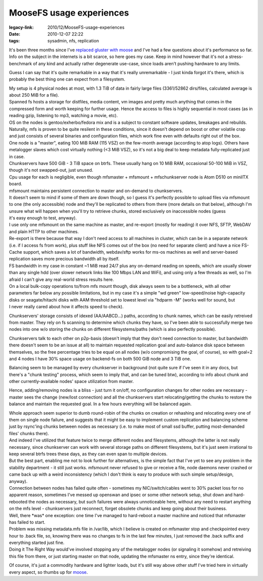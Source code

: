 MooseFS usage experiences
#########################

:legacy-link: 2010/12/MooseFS-usage-experiences
:date: 2010-12-07 22:22
:tags: sysadmin, nfs, replication


| It's been three months since I've `replaced gluster with moose
  </2010/9/Distributed-fault-tolerant-fs-take-2-MooseFS>`_ and I've had a few
  questions about it's performance so far.
| Info on the subject in the internets is a bit scarce, so here goes my
  case. Keep in mind however that it's not a stress-benchmark of any kind and
  actually rather degenerate use-case, since loads aren't pushing hardware to
  any limits.

Guess I can say that it's quite remarkable in a way that it's really
unremarkable - I just kinda forgot it's there, which is probably the best thing
one can expect from a filesystem.

| My setup is 4 physical nodes at most, with 1.3 TiB of data in fairly large
  files (3361/52862 dirs/files, calculated average is about 250 MiB for a file).
| Spanned fs hosts a storage for distfiles, media content, vm images and pretty
  much anything that comes in the compressed form and worth keeping for further
  usage. Hence the access to files is highly sequential in most cases (as in
  reading gzip, listening to mp3, watching a movie, etc).
| OS on the nodes is gentoo/exherbo/fedora mix and is a subject to constant
  software updates, breakages and rebuilds. Naturally, mfs is proven to be quite
  resilent in these conditions, since it doesn't depend on boost or other
  volatile crap and just consists of several binaries and configuration files,
  which work fine even with defaults right out of the box.
| One node is a "master", eating 100 MiB RAM (115 VSZ) on the few-month average
  (according to atop logs). Others have metalogger slaves which cost virtually
  nothing (<3 MiB VSZ), so it's not a big deal to keep metadata fully-replicated
  just in case.
| Chunkservers have 500 GiB - 3 TiB space on btrfs. These usually hang on 10 MiB
  RAM, occasional 50-100 MiB in VSZ, though it's not swapped-out, just unused.
| Cpu usage for each is negligible, even though mfsmaster + mfsmount +
  mfschunkserver node is Atom D510 on miniITX board.

| mfsmount maintains persistent connection to master and on-demand to
  chunkservers.

| It doesn't seem to mind if some of them are down though, so I guess it's
  perfectly possible to upload files via mfsmount to one (the only accessible)
  node and they'll be replicated to others from there (more details on that
  below), although I'm unsure what will happen when you'll try to retrieve
  chunks, stored exclusively on inaccessible nodes (guess
| it's easy enough to test, anyway).

| I use only one mfsmount on the same machine as master, and re-export (mostly
  for reading) it over NFS, SFTP, WebDAV and plain HTTP to other machines.
| Re-export is there because that way I don't need access to all machines in
  cluster, which can be in a separate network (i.e. if I access fs from work),
  plus stuff like NFS comes out of the box (no need for separate client) and
  have a nice FS-Cache support, which saves a lot of bandwidth, webdav/sftp
  works for ms-os machines as well and server-based replication saves more
  precious bandwidth all by itself.

| FS bandwidth in my case in constant ~1 MiB read 24/7 plus any on-demand
  reading on speeds, which are usually slower than any single hdd (over slower
  network links like 100 Mbps LAN and WiFi), and using only a few threads as
  well, so I'm afraid I can't give any real-world stress results here.

| On a local bulk-copy operations to/from mfs mount though, disk always seem to
  be a bottleneck, with all other parameters far below any possible limitations,
  but in my case it's a simple "wd green" low-speed/noise high-capacity disks or
  seagate/hitachi disks with AAM threshold set to lowest level via "hdparm -M"
  (works well for sound, but
| I never really cared about how it affects speed to check).

Chunkservers' storage consists of idexed (AA/AABCD...) paths, according
to chunk names, which can be easily retreived from master. They rely on
fs scanning to determine which chunks they have, so I've been able to
successfully merge two nodes into one w/o storing the chunks on
different filesystems/paths (which is also perfectly possible).

Chunkservers talk to each other on p2p-basis (doesn't imply that they don't need
connection to master, but bandwidth there doesn't seem to be an issue at all) to
maintain requested replication goal and auto-balance disk space between
themselves, so the free percentage tries to be equal on all nodes (w/o
compromising the goal, of course), so with goal=2 and 4 nodes I have 30% space
usage on backend-fs on both 500 GiB node and 3 TiB one.

Balancing seem to be managed by every chunkserver in background (not quite sure
if I've seen it in any docs, but there's a "chunk testing" process, which seem
to imply that, and can be tuned btw), according to info about chunk and other
currently-available nodes' space utilization from master.

Hence, adding/removing nodes is a bliss - just turn it on/off, no configuration
changes for other nodes are necessary - master sees the change (new/lost
connection) and all the chunkservers start relocating/getting the chunks to
restore the balance and maintain the requested goal. In a few hours everything
will be balanced again.

| Whole approach seem superior to dumb round-robin of the chunks on creation or
  rehashing and relocating every one of them on single node failure, and
  suggests that it might be easy to implement custom replication and balancing
  scheme just by rsync'ing chunks between nodes as necessary (i.e. to make most
  of small ssd buffer, putting most-demanded files' chunks there).
| And indeed I've utilized that feature twice to merge different nodes and
  filesystems, although the latter is not really necessary, since chunkserver
  can work with several storage paths on different filesystems, but it's just
  seem irrational to keep several btrfs trees these days, as they can even span
  to multiple devices.

| But the best part, enabling me not to look further for alternatives, is the
  simple fact that I've yet to see any problem in the stability department - it
  still just works. mfsmount never refused to give or receive a file, node
  daemons never crashed or came back up with a weird inconsistency (which I
  don't think is easy to produce with such simple setup/design, anyway).
| Connection between nodes has failed quite often - sometimes my
  NIC/switch/cables went to 30% packet loss for no apparent reason, sometimes
  I've messed up openswan and ipsec or some other network setup, shut down and
  hard-rebooted the nodes as necessary, but such failures were always
  unnoticeable here, without any need to restart anything on the mfs level -
  chunkservers just reconnect, forget obsolete chunks and keep going about their
  business.

| Well, there \*was\* one exception: one time I've managed to hard-reboot a
  master machine and noticed that mfsmaster has failed to start.
| Problem was missing metadata.mfs file in /var/lib, which I believe is created
  on mfsmaster stop and checkpointed every hour to .back file, so, knowing there
  was no changes to fs in the last few minutes, I just removed the .back suffix
  and everything started just fine.
| Doing it The Right Way would've involved stopping any of the metalogger nodes
  (or signaling it somehow) and retreiving this file from there, or just
  starting master on that node, updating the mfsmaster ns entry, since they're
  identical.

Of course, it's just a commodity hardware and lighter loads, but it's still way
above other stuff I've tried here in virtually every aspect, so thumbs up for
`moose <http://www.moosefs.org/>`_.
